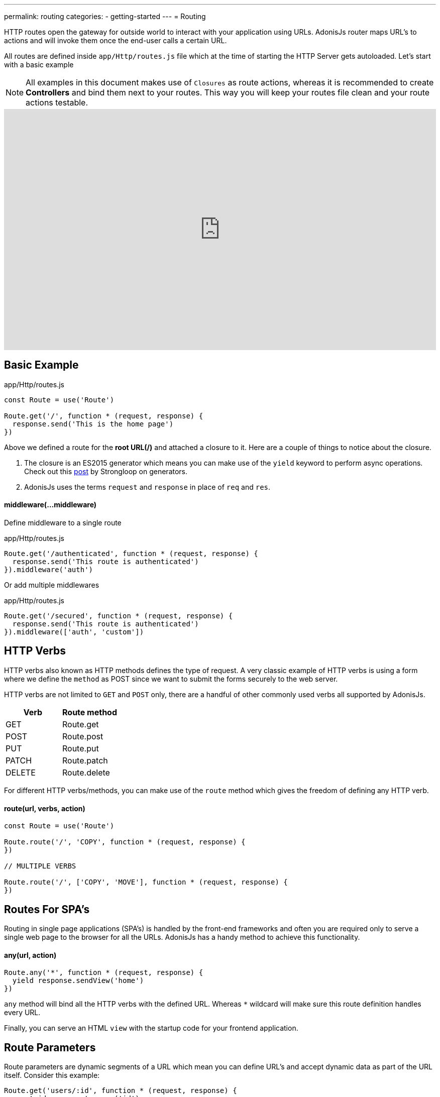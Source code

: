 ---
permalink: routing
categories:
- getting-started
---
= Routing

toc::[]

HTTP routes open the gateway for outside world to interact with your application using URLs. AdonisJs router maps URL's to actions and will invoke them once the end-user calls a certain URL.

All routes are defined inside `app/Http/routes.js` file which at the time of starting the HTTP Server gets autoloaded. Let's start with a basic example

NOTE: All examples in this document makes use of `Closures` as route actions, whereas it is recommended to create *Controllers* and bind them next to your routes. This way you will keep your routes file clean and your route actions testable.

video::w7LD7E53w3w[youtube, width=100%, height=480]

== Basic Example
.app/Http/routes.js
[source, javascript]
----
const Route = use('Route')

Route.get('/', function * (request, response) {
  response.send('This is the home page')
})
----

Above we defined a route for the *root URL(/)* and attached a closure to it. Here are a couple of things to notice about the closure.

[pretty-list]
1. The closure is an ES2015 generator which means you can make use of the `yield` keyword to perform async operations. Check out this link:https://strongloop.com/strongblog/write-your-own-co-using-es2015-generators/[post, window="_blank"] by Strongloop on generators.
2. AdonisJs uses the terms `request` and `response` in place of `req` and `res`.

==== middleware(...middleware)
Define middleware to a single route

.app/Http/routes.js
[source, javascript]
----
Route.get('/authenticated', function * (request, response) {
  response.send('This route is authenticated')
}).middleware('auth')
----

Or add multiple middlewares

.app/Http/routes.js
[source, javascript]
----
Route.get('/secured', function * (request, response) {
  response.send('This route is authenticated')
}).middleware(['auth', 'custom'])
----

== HTTP Verbs
HTTP verbs also known as HTTP methods defines the type of request. A very classic example of HTTP verbs is using a form where we define the `method` as POST since we want to submit the forms securely to the web server.

HTTP verbs are not limited to `GET` and `POST` only, there are a handful of other commonly used verbs all supported by AdonisJs.

[options="header"]
|====
| Verb | Route method
| GET | Route.get
| POST | Route.post
| PUT | Route.put
| PATCH | Route.patch
| DELETE | Route.delete
|====

For different HTTP verbs/methods, you can make use of the `route` method which gives the freedom of defining any HTTP verb.

==== route(url, verbs, action)
[source, javascript]
----
const Route = use('Route')

Route.route('/', 'COPY', function * (request, response) {
})

// MULTIPLE VERBS

Route.route('/', ['COPY', 'MOVE'], function * (request, response) {
})
----

== Routes For SPA's
Routing in single page applications (SPA's) is handled by the front-end frameworks and often you are required only to serve a single web page to the browser for all the URLs. AdonisJs has a handy method to achieve this functionality.

==== any(url, action)
[source, javascript]
----
Route.any('*', function * (request, response) {
  yield response.sendView('home')
})
----

`any` method will bind all the HTTP verbs with the defined URL. Whereas `*` wildcard will make sure this route definition handles every URL.

Finally, you can serve an HTML `view` with the startup code for your frontend application.

== Route Parameters
Route parameters are dynamic segments of a URL which mean you can define URL's and accept dynamic data as part of the URL itself. Consider this example:

[source, javascript]
----
Route.get('users/:id', function * (request, response) {
  const id = request.param('id')
  response.send(`Profile for user with id ${id}`)
})
----

In the above route definition `:id` is the dynamic segment. URL's like `/user/1`, or `/user/20` will be valid, and you can grab the defined id inside the route action using the `param` method.

You can also keep route parameters optional depending upon the nature of your application.

[source, javascript]
----
Route.get('make/:drink?', function * (request, response) {
  const drink = request.param('drink', 'coffee')
  response.send(`Order for ${drink} has been placed`)
})
----

`?` makes a parameter optional which means both URL's `/make` or `/make/shake` are valid.

You may also want to have a parameter that can have every character you want (including `/`). This is generaly use to simulate a storage with URL like `/~/media/xyz.pdf`. If it is the case you can use the `*` parameter and get whatever string you want.

[source, javascript]
----
Route.get('/~/*', function * (request, response) {
  const media = request.param(0)
  response.send(`You want to download the ${media} file`)
})
----

[NOTE]
====
You are still able to use query parameter with an `*` parameter.
[source, javascript]
----
// url: `/~/media/xyz.pdf?download`
Route.get('/~/*', function * (request, response) {
  const media = request.param(0)

  if (request.input('download') !== null) {
    // ...
  }

  response.send(`You want to download the ${media} file`)
})
----
====

== Regular Expression Constraints

You may constrain the format of your route parameters using the where method on a route instance. The where method accepts the name of the parameter and a regular expression defining how the parameter should be constrained:

[source, javascript]
----
Route.get('users/:id', function * (request, response) {
  const id = request.param('id')
  response.send(`Profile for user with id ${id}`)
}).where({ id: '[0-9]+' })

Route.get('users/:name', function * (request, response) {
  const name = request.param('name')
  response.send(`Profile for user with name ${name}`)
}).where({ name: '[A-Za-z]+' })

Route.get('users/:id/:name', function * (request, response) {
  const id = request.param('id')
  const name = request.param('name')
  response.send(`Profile for user with id ${id} and name ${name}`)
}).where({ id: '[0-9]+', name: '[A-Za-z]+' })
----

== Content Negotiation Via Routes
link:https://en.wikipedia.org/wiki/Content_negotiation[Content negotiation, window="_blank"] is a way of finding the best output type for a given request. Ideally, HTTP header *Accept* is used to negotiate the content, but some modern apps make the output more explicit by defining the output extension within the URL. For example:

A URL `/users.json` will return the JSON output, whereas `/users.html` will render a view.

AdonisJs routes give you the option to define the formats next to your routes.

==== formats(types, [strict=false])
[source, javascript]
----
Route
  .get('users', function * (request, response) {
    const format = request.format() <1>
  })
  .formats(['json', 'html'])
----

<1> URL `/users.json` will have the format of `json` and `/users.html` will have the format of `html`. Also `/users` will work and this time format will be *undefined*, if you want to restrict this behavior make sure to set the `strict` option to true when defining formats.

== Route Renderer
Every application has a requirement of creating some *dumb HTML views*. The reason we call them dumb, because these views do not require any dynamic data or logical processing. For example:

1. An about page.
2. Contact page to display company contact information.

Let's take the classical example of rendering an about page.

.Not ideal
[source, javascript]
----
Route.get('about', function * (request, response) {
  yield response.sendView('about')
})
----

Above we have registered a route for `/about` URL and inside the closure, we render a view using the `sendView` method. Ideally, there is nothing bad about it, but once the number of routes increase, you will end up writing these one liners quite often.

AdonisJs routing layer eliminates this behavior by introducing the `render` which is called together with the `on` method.

.Ideal
[source, javascript]
----
Route.on('about').render('about')
----

This is a small feature, but it will save you from typing few more characters and is more explicit about rendering a view.

TIP: *BONUS*: Views rendered via the `render` method has access to the link:/request[request] object.

== Route Groups
Grouping of routes is required when you want a bunch of routes to share the same attributes without defining them over and over again. For example: Prefixing all routes the current API version `(api/v1)`.

==== group(uniqueName, callback)
[source, javascript]
----
Route.group('version1', function () {
  Route.get('users', function * (request, response) {
    // ...
  })
}).prefix('api/v1')
----

All routes inside the above group get prefixed with `/api/v1` which means `/api/v1/users` will invoke the route action defined next to the above route definition.

Route groups are not only limited to prefixing, but also you can define other properties too.

==== middleware(...middleware)
Define middleware to all the routes inside the group

[source, javascript]
----
Route.group('authenticated', function () {
  // ...
}).middleware('auth')
----

==== domain(subdomain)
Define a subdomain for a group of routes.

[source, javascript]
----
Route.group('my-group', function () {
  Route.get('posts', function * (request, response) {
    // ...
  })
}).domain('blog.mydomain.dev')
----

Routes defined under a subdomain will be invoked when the URL belongs to a subdomain. For example: `blog.mydomain.dev/posts` will invoke the action for the above route.

==== formats(formats, [strict=false])
You can also define `formats` to a group of routes. See xref:_formats_types_strict_false[formats]

== Named Routes
Routes are defined inside `app/Http/routes.js` file, but they are used everywhere. For example:

1. Inside a view, to create the navigation bar.
2. Inside Controllers, to redirect to a different URL, etc.

As you application will grow, new requirements will lead to changing routes quite often. Now changing them inside the routes file is pretty straight forward but finding their references inside all the views and controllers is not something you are going to enjoy.

It is better to give unique names to your commonly referenced routes and use their name as a reference instead of the URL.

==== as(name)
[source, javascript]
----
Route
  .get('users/:id', 'UserController.show')
  .as('profile')
----


Now you can reference the name inside your views as using the linkTo helper.

[source, twig]
----
{{ linkTo('profile', 'View Profile', { id: 1 }) }}
{{ linkTo('profile', 'View Profile', { id: 1 } , '_blank') }}
----

.output
[source, html]
----
<a href="/users/1"> View Profile </a>
<a href="/users/1" target="_blank"> View Profile </a>
----

`linkTo` limits you to an anchor tag, there is a general purpose view filter called `route`, which can be used to resolve a named route inside your views.

[source, twig]
----
<form action="{{ 'profile' | route({id: 1}) }}" method="POST"></form>
----

.output
[source, html]
----
<form action="/user/1" method="POST"></form>
----

== Resourceful Routes
Routing layer makes it easier for you to define conventional routes for CRUD based operations. Let's quickly review the syntax of defining resources and their output.

==== resource(name, controller)
[source, javascript]
----
const Route = use('Route')
Route.resource('users', 'UserController')
----

.Output
[options="header"]
|====
| Url | Verb | Controller Method | Purpose
| /users | GET | UserController.index | Show list of all users
| /users/create | GET | UserController.create | Display a form to create a new user.
| /users | POST | UserController.store | Save user submitted via form to the database.
| /users/:id | GET | UserController.show | Display user details using the id
| /users/:id/edit | GET | UserController.edit | Display the form to edit the user.
| /users/:id | PUT/PATCH | UserController.update | Update details for a given user with id.
| /users/:id | DELETE | UserController.destroy | Delete a given user with id.
|====

Here is a couple of things to notice.

1. You always have to register a controller with route resource.
2. AdonisJs will automatically bind the methods for each route, and you cannot customize them. It is nice to stick with the defaults since others contributing to your code will find it easier to follow.

=== Nested resources
Resources can also be nested by making use of `dot notation`.

[source, javascript]
----
Route.resource('posts.comments', 'CommentsController')
----

=== Filtering resources
`resource` will create a total of seven routes. Depending upon the nature of your application you may or may not need all the registered routes. AdonisJs makes it so easier to filter the routes.

==== except(...actions)
`except` will remove routes for the given actions.
[source, javascript]
----
Route
  .resource('users', 'UserController')
  .except('create', 'edit')
----

==== only(...actions)
`only` is the opposite of xref:_except_actions[except].

[source, javascript]
----
Route
  .resource('users', 'UserController')
  .only('index', 'store', 'show', 'update', 'delete')
----

=== Extending Resources
You can also extend the existing resources by adding custom routes and controller actions to them. In the practical world, there are a handful of use cases for extending resources. For example:

1. `authors` can be extended to have a route for *Popular* authors.
2. `posts` can be extended to have multiple routes for submitting/fetching comments. You can also extract and make *comments* a different resource, but sometimes it is more logical to extend the parent resource.

==== addCollection(route, [verbs=GET], [callback])
The `addCollection` method will add a new route to the existing resource. By default it binds the route using *GET* verb and controller action name is same as the route name.

[source, javascript]
----
Route
  .resource('authors', 'AuthorsController')
  .addCollection('popular')
----

.Output
[options="header"]
|====
| Url | Verb | Controller Method | Purpose
| /authors/popular | GET | AuthorsController.popular | List popular authors
|====

Of course, you can define a different HTTP verb and assign a different controller method.

[source, javascript]
----
Route
  .resource('authors', 'AuthorsController')
  .addCollection('popular', ['GET', 'HEAD'], (collection) => {
    collection.bindAction('popularAuthors')
  })
----

==== addMember(route, [verbs=GET], [callback])
The `addMember` method has the same signature as xref:_addcollection_route_verbs_get_callback[addCollection], but instead it adds the member for a specific item inside the resource.

[source, javascript]
----
Route
  .resource('posts', 'PostsController')
  .addMember('comments')
----

.Output
[options="header"]
|====
| Url | Verb | Controller Method | Purpose
| /posts/:id/comments | GET | PostsController.comments | List comments for a given post
|====

As you can notice, `comments` route has been added to a single post. Also you can define xref:_middleware_middleware[middleware] and xref:_as_name[name] on the extended routes.

[source, javascript]
----
Route
  .resource('posts', 'PostsController')
  .addMember('comments', ['GET'], (member) => {
    member.middleware('auth').as('postsMember')
  })
----

TIP: Middleware can also be added to the entire resource. For Example: `Route.resource().middleware()`
